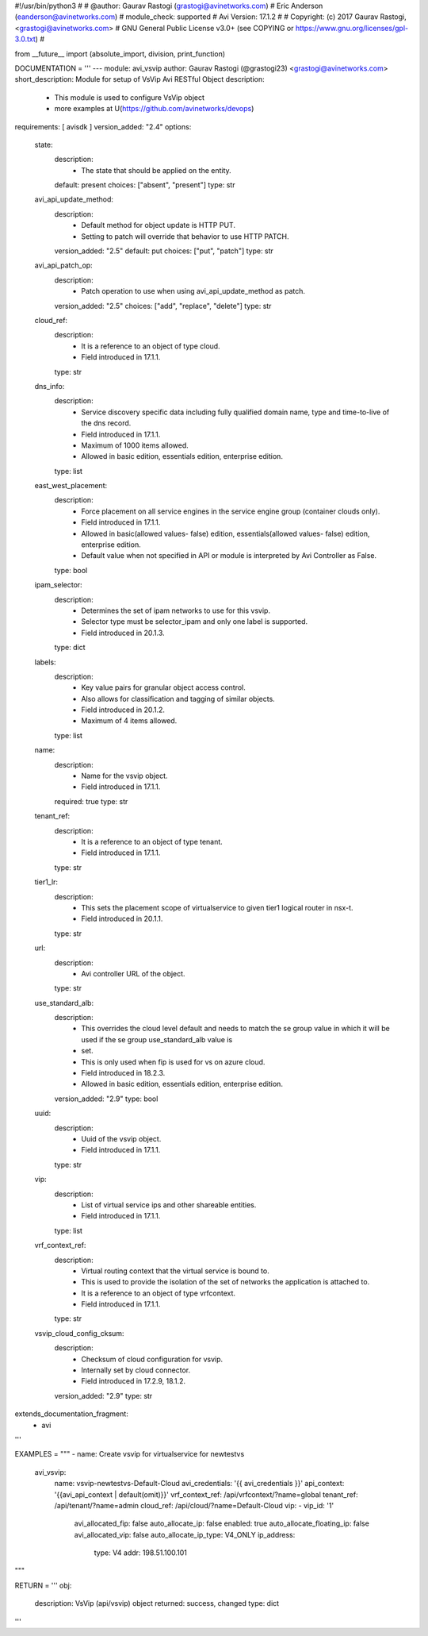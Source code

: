 #!/usr/bin/python3
#
# @author: Gaurav Rastogi (grastogi@avinetworks.com)
#          Eric Anderson (eanderson@avinetworks.com)
# module_check: supported
# Avi Version: 17.1.2
#
# Copyright: (c) 2017 Gaurav Rastogi, <grastogi@avinetworks.com>
# GNU General Public License v3.0+ (see COPYING or https://www.gnu.org/licenses/gpl-3.0.txt)
#


from __future__ import (absolute_import, division, print_function)


DOCUMENTATION = '''
---
module: avi_vsvip
author: Gaurav Rastogi (@grastogi23) <grastogi@avinetworks.com>
short_description: Module for setup of VsVip Avi RESTful Object
description:
    - This module is used to configure VsVip object
    - more examples at U(https://github.com/avinetworks/devops)
requirements: [ avisdk ]
version_added: "2.4"
options:
    state:
        description:
            - The state that should be applied on the entity.
        default: present
        choices: ["absent", "present"]
        type: str
    avi_api_update_method:
        description:
            - Default method for object update is HTTP PUT.
            - Setting to patch will override that behavior to use HTTP PATCH.
        version_added: "2.5"
        default: put
        choices: ["put", "patch"]
        type: str
    avi_api_patch_op:
        description:
            - Patch operation to use when using avi_api_update_method as patch.
        version_added: "2.5"
        choices: ["add", "replace", "delete"]
        type: str
    cloud_ref:
        description:
            - It is a reference to an object of type cloud.
            - Field introduced in 17.1.1.
        type: str
    dns_info:
        description:
            - Service discovery specific data including fully qualified domain name, type and time-to-live of the dns record.
            - Field introduced in 17.1.1.
            - Maximum of 1000 items allowed.
            - Allowed in basic edition, essentials edition, enterprise edition.
        type: list
    east_west_placement:
        description:
            - Force placement on all service engines in the service engine group (container clouds only).
            - Field introduced in 17.1.1.
            - Allowed in basic(allowed values- false) edition, essentials(allowed values- false) edition, enterprise edition.
            - Default value when not specified in API or module is interpreted by Avi Controller as False.
        type: bool
    ipam_selector:
        description:
            - Determines the set of ipam networks to use for this vsvip.
            - Selector type must be selector_ipam and only one label is supported.
            - Field introduced in 20.1.3.
        type: dict
    labels:
        description:
            - Key value pairs for granular object access control.
            - Also allows for classification and tagging of similar objects.
            - Field introduced in 20.1.2.
            - Maximum of 4 items allowed.
        type: list
    name:
        description:
            - Name for the vsvip object.
            - Field introduced in 17.1.1.
        required: true
        type: str
    tenant_ref:
        description:
            - It is a reference to an object of type tenant.
            - Field introduced in 17.1.1.
        type: str
    tier1_lr:
        description:
            - This sets the placement scope of virtualservice to given tier1 logical router in nsx-t.
            - Field introduced in 20.1.1.
        type: str
    url:
        description:
            - Avi controller URL of the object.
        type: str
    use_standard_alb:
        description:
            - This overrides the cloud level default and needs to match the se group value in which it will be used if the se group use_standard_alb value is
            - set.
            - This is only used when fip is used for vs on azure cloud.
            - Field introduced in 18.2.3.
            - Allowed in basic edition, essentials edition, enterprise edition.
        version_added: "2.9"
        type: bool
    uuid:
        description:
            - Uuid of the vsvip object.
            - Field introduced in 17.1.1.
        type: str
    vip:
        description:
            - List of virtual service ips and other shareable entities.
            - Field introduced in 17.1.1.
        type: list
    vrf_context_ref:
        description:
            - Virtual routing context that the virtual service is bound to.
            - This is used to provide the isolation of the set of networks the application is attached to.
            - It is a reference to an object of type vrfcontext.
            - Field introduced in 17.1.1.
        type: str
    vsvip_cloud_config_cksum:
        description:
            - Checksum of cloud configuration for vsvip.
            - Internally set by cloud connector.
            - Field introduced in 17.2.9, 18.1.2.
        version_added: "2.9"
        type: str
extends_documentation_fragment:
    - avi
'''

EXAMPLES = """
- name: Create vsvip for virtualservice for newtestvs
  avi_vsvip:
    name: vsvip-newtestvs-Default-Cloud
    avi_credentials: '{{ avi_credentials }}' 
    api_context: '{{avi_api_context | default(omit)}}'
    vrf_context_ref: /api/vrfcontext/?name=global
    tenant_ref: /api/tenant/?name=admin
    cloud_ref: /api/cloud/?name=Default-Cloud
    vip:
    - vip_id: '1'
      avi_allocated_fip: false
      auto_allocate_ip: false
      enabled: true
      auto_allocate_floating_ip: false
      avi_allocated_vip: false
      auto_allocate_ip_type: V4_ONLY
      ip_address:
        type: V4
        addr: 198.51.100.101
"""

RETURN = '''
obj:
    description: VsVip (api/vsvip) object
    returned: success, changed
    type: dict
'''


